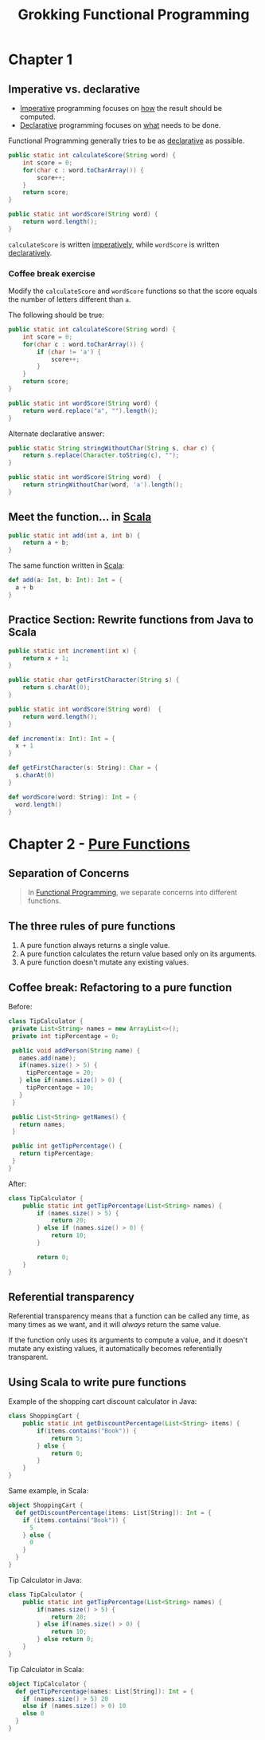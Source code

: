 :PROPERTIES:
:ID:       805a8d3f-4aaa-44d6-b6e6-015316b20981
:END:
#+title: Grokking Functional Programming
#+filetags: :Functional_Programming:Manning_Books:

* Chapter 1
** Imperative vs. declarative
:PROPERTIES:
:ID:       796de48e-28fa-427e-a12c-40f8e8980502
:END:

- [[id:fda18a87-d310-45bd-b1c9-69d470b76f1a][Imperative]] programming focuses on _how_ the result should be computed.
- [[id:cb54393a-8404-4632-bef5-ecd6b4897150][Declarative]] programming focuses on _what_ needs to be done.

Functional Programming generally tries to be as _declarative_ as possible.

#+BEGIN_SRC java
public static int calculateScore(String word) {
    int score = 0;
    for(char c : word.toCharArray()) {
        score++;
    }
    return score;
}

public static int wordScore(String word) {
    return word.length();
}
#+END_SRC

~calculateScore~ is written _imperatively_, while ~wordScore~ is written _declaratively_.

*** Coffee break exercise
Modify the ~calculateScore~ and ~wordScore~ functions so that the score equals the number of letters different than ~a~.

The following should be true:

#+BEGIN_COMMENT
calculateScore("imperative") == 9     wordScore("declarative") == 9
calculateScore("no") == 2             wordScore("yes") == 3
#+END_COMMENT

#+BEGIN_SRC java
public static int calculateScore(String word) {
    int score = 0;
    for(char c : word.toCharArray()) {
        if (char != 'a') {
            score++;
        }
    }
    return score;
}

public static int wordScore(String word) {
    return word.replace("a", "").length();
}
#+END_SRC


Alternate declarative answer:

#+BEGIN_SRC java
public static String stringWithoutChar(String s, char c) {
    return s.replace(Character.toString(c), "");
}

public static int wordScore(String word)  {
    return stringWithoutChar(word, 'a').length();
}
#+END_SRC

** Meet the function... in [[id:54edfb9f-3852-44e7-9a53-a56d743d101d][Scala]]

#+BEGIN_SRC java
public static int add(int a, int b) {
    return a + b;
}
#+END_SRC

The same function written in [[id:54edfb9f-3852-44e7-9a53-a56d743d101d][Scala]]:

#+BEGIN_SRC scala
def add(a: Int, b: Int): Int = {
  a + b
}
#+END_SRC


** Practice Section: Rewrite functions from Java to Scala

#+BEGIN_SRC java
public static int increment(int x) {
    return x + 1;
}

public static char getFirstCharacter(String s) {
    return s.charAt(0);
}

public static int wordScore(String word)  {
    return word.length();
}
#+END_SRC

#+BEGIN_SRC scala
def increment(x: Int): Int = {
  x + 1
}

def getFirstCharacter(s: String): Char = {
  s.charAt(0)
}

def wordScore(word: String): Int = {
  word.length()
}
#+END_SRC

* Chapter 2 - [[id:a80f9e5d-1455-43e7-b876-28c891f3156c][Pure Functions]]
** Separation of Concerns
#+BEGIN_QUOTE
In [[id:ddff8999-8f7a-4abe-b756-af97af50dfdc][Functional Programming]], we separate concerns into different functions.
#+END_QUOTE

** The three rules of pure functions
1. A pure function always returns a single value.
2. A pure function calculates the return value based only on its arguments.
3. A pure function doesn't mutate any existing values.


** Coffee break: Refactoring to a pure function

Before:
#+BEGIN_SRC java
class TipCalculator {
 private List<String> names = new ArrayList<>();
 private int tipPercentage = 0;

 public void addPerson(String name) {
   names.add(name);
   if(names.size() > 5) {
     tipPercentage = 20;
   } else if(names.size() > 0) {
     tipPercentage = 10;
   }
 }

 public List<String> getNames() {
   return names;
 }

 public int getTipPercentage() {
   return tipPercentage;
 }
}
#+END_SRC

After:
#+BEGIN_SRC java
class TipCalculator {
    public static int getTipPercentage(List<String> names) {
        if (names.size() > 5) {
            return 20;
        } else if (names.size() > 0) {
            return 10;
        }

        return 0;
    }
}
#+END_SRC

** Referential transparency
Referential transparency means that a function can be called any time, as many times as we want, and it will /always/ return the same value.

If the function only uses its arguments to compute a value, and it doesn't mutate any existing values, it automatically becomes referentially transparent.

** Using Scala to write pure functions
Example of the shopping cart discount calculator in Java:

#+BEGIN_SRC java
class ShoppingCart {
    public static int getDiscountPercentage(List<String> items) {
        if(items.contains("Book")) {
            return 5;
        } else {
            return 0;
        }
    }
}
#+END_SRC

Same example, in Scala:
#+BEGIN_SRC scala
object ShoppingCart {
  def getDiscountPercentage(items: List[String]): Int = {
    if (items.contains("Book")) {
      5
    } else {
      0
    }
  }
}
#+END_SRC

Tip Calculator in Java:
#+BEGIN_SRC java
class TipCalculator {
    public static int getTipPercentage(List<String> names) {
        if(names.size() > 5) {
            return 20;
        } else if(names.size() > 0) {
            return 10;
        } else return 0;
    }
}
#+END_SRC

Tip Calculator in Scala:
#+BEGIN_SRC scala
object TipCalculator {
  def getTipPercentage(names: List[String]): Int = {
    if (names.size() > 5) 20
    else if (names.size() > 0) 10
    else 0
  }
}
#+END_SRC
